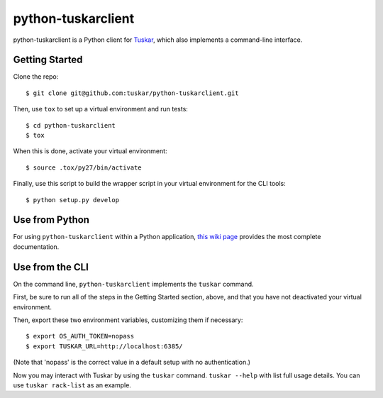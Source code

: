 ===================
python-tuskarclient
===================

python-tuskarclient is a Python client for `Tuskar <https://github.com/stackforge/tuskar>`_, which also implements a command-line interface.


Getting Started
===============

Clone the repo::

    $ git clone git@github.com:tuskar/python-tuskarclient.git

Then, use ``tox`` to set up a virtual environment and run tests::

    $ cd python-tuskarclient
    $ tox

When this is done, activate your virtual environment::

    $ source .tox/py27/bin/activate

Finally, use this script to build the wrapper script in your virtual environment for the CLI tools::

    $ python setup.py develop


Use from Python
===============

For using ``python-tuskarclient`` within a Python application,
`this wiki page <https://github.com/tuskar/python-tuskarclient/wiki/Usage>`_ provides
the most complete documentation.

Use from the CLI
================

On the command line, ``python-tuskarclient`` implements the ``tuskar`` command.

First, be sure to run all of the steps in the Getting Started section, above, and that you have not deactivated your virtual environment.

Then, export these two environment variables, customizing them if necessary::

    $ export OS_AUTH_TOKEN=nopass
    $ export TUSKAR_URL=http://localhost:6385/

(Note that 'nopass' is the correct value in a default setup with no authentication.)

Now you may interact with Tuskar by using the ``tuskar`` command. ``tuskar --help`` with list full usage details. You can use ``tuskar rack-list`` as an example.